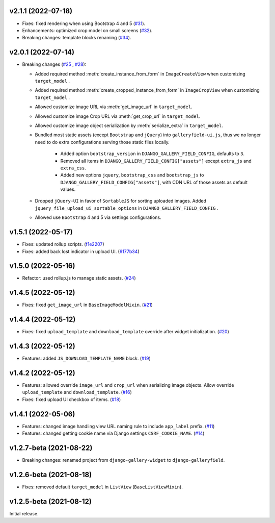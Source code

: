 v2.1.1 (2022-07-18)
------------------------------------

- Fixes: fixed rendering when using Bootstrap 4 and 5 (`#31 <https://github.com/dzhuang/django-galleryfield/pull/31>`__).
- Enhancements: optimized crop model on small screens (`#32 <https://github.com/dzhuang/django-galleryfield/pull/31>`__).
- Breaking changes: template blocks renaming (`#34 <https://github.com/dzhuang/django-galleryfield/pull/34>`__).


v2.0.1 (2022-07-14)
------------------------------------

- Breaking changes (`#25 <https://github.com/dzhuang/django-galleryfield/pull/25>`__ , `#28 <https://github.com/dzhuang/django-galleryfield/pull/28>`__):

  - Added required method :meth:`create_instance_from_form` in ``ImageCreateView`` when customizing ``target_model`` .
  - Added required method :meth:`create_cropped_instance_from_form` in ``ImageCropView`` when customizing ``target_model`` .
  - Allowed customize image URL via :meth:`get_image_url` in ``target_model``.
  - Allowed customize image Crop URL via :meth:`get_crop_url` in ``target_model``.
  - Allowed customize image object serialization by :meth:`serialize_extra` in ``target_model``.
  - Bundled most static assets (except ``Bootstrap`` and ``jQuery``) into ``galleryfield-ui.js``, thus we no longer need to
    do extra configurations serving those static files locally.

      - Added option ``bootstrap_version`` in ``DJANGO_GALLERY_FIELD_CONFIG``, defaults to ``3``.
      - Removed all items in ``DJANGO_GALLERY_FIELD_CONFIG["assets"]`` except ``extra_js`` and ``extra_css``.
      - Added new options ``jquery``, ``bootstrap_css`` and ``bootstrap_js`` to ``DJANGO_GALLERY_FIELD_CONFIG["assets"]``, with
        CDN URL of those assets as default values.

  - Dropped ``jQuery-UI`` in favor of ``SortableJS`` for sorting uploaded images. Added ``jquery_file_upload_ui_sortable_options`` in ``DJANGO_GALLERY_FIELD_CONFIG`` .
  - Allowed use ``Bootstrap`` 4 and 5 via settings configurations.


v1.5.1 (2022-05-17)
------------------------------------

- Fixes: updated rollup scripts. (`f1e2207 <https://github.com/dzhuang/django-galleryfield/commit/f1e2207fccd16d15c0d2405b575341f32d777bcd>`__)
- Fixes: added back lost indicator in upload UI. (`6177b34 <https://github.com/dzhuang/django-galleryfield/commit/6177b34cb239e96982976efd770940c715cd4c6e>`__)


v1.5.0 (2022-05-16)
------------------------------------

- Refactor: used rollup.js to manage static assets. (`#24 <https://github.com/dzhuang/django-galleryfield/pull/24>`__)


v1.4.5 (2022-05-12)
------------------------------------

- Fixes: fixed ``get_image_url`` in ``BaseImageModelMixin``. (`#21 <https://github.com/dzhuang/django-galleryfield/pull/21>`__)


v1.4.4 (2022-05-12)
------------------------------------

- Fixes: fixed ``upload_template`` and ``download_template`` override after widget initialization. (`#20 <https://github.com/dzhuang/django-galleryfield/pull/20>`__)


v1.4.3 (2022-05-12)
------------------------------------

- Features: added ``JS_DOWNLOAD_TEMPLATE_NAME`` block. (`#19 <https://github.com/dzhuang/django-galleryfield/pull/19>`__)


v1.4.2 (2022-05-12)
------------------------------------

- Features: allowed override ``image_url`` and ``crop_url`` when serializing image objects. Allow override ``upload_template`` and ``download_template``. (`#16 <https://github.com/dzhuang/django-galleryfield/pull/16>`__)

- Fixes: fixed upload UI checkbox of items. (`#18 <https://github.com/dzhuang/django-galleryfield/pull/18>`__)


v1.4.1 (2022-05-06)
------------------------------------

- Features: changed image handling view URL naming rule to include ``app_label`` prefix. (`#11 <https://github.com/dzhuang/django-galleryfield/pull/11>`__)
- Features: changed getting cookie name via Django settings ``CSRF_COOKIE_NAME``. (`#14 <https://github.com/dzhuang/django-galleryfield/pull/14>`__)


v1.2.7-beta (2021-08-22)
------------------------------------

- Breaking changes: renamed project from ``django-gallery-widget`` to ``django-galleryfield``.


v1.2.6-beta (2021-08-18)
------------------------------------

- Fixes: removed default ``target_model`` in ``ListView`` (``BaseListViewMixin``).

v1.2.5-beta (2021-08-12)
------------------------------------

Initial release.

